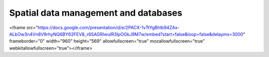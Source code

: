 Spatial data management and databases
=====================================

.. raw:: html

<iframe src="https://docs.google.com/presentation/d/e/2PACX-1vTtYgBhlb94ZAx-ALbOw3n4Vn8V9rhyNQ6BY62FEV8_r6SAGRIwuIR3lpOGkJ9M7w/embed?start=false&loop=false&delayms=3000" frameborder="0" width="960" height="569" allowfullscreen="true" mozallowfullscreen="true" webkitallowfullscreen="true"></iframe>
